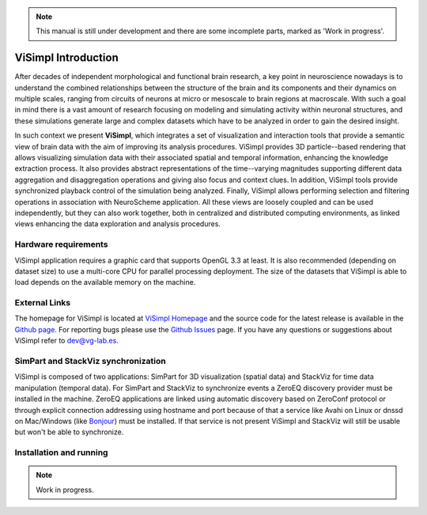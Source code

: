 .. note::
   This manual is still under development and there are some incomplete parts, marked as 'Work in progress'.

====================
ViSimpl Introduction
====================

After decades of independent morphological and functional brain research, a key point in neuroscience nowadays is to understand the combined relationships between the structure of the brain and its components and their dynamics on multiple scales, ranging from circuits of neurons at micro or mesoscale to brain regions at macroscale. With such a goal in mind there is a vast amount of research focusing on modeling and simulating activity within neuronal structures, and these simulations generate large and complex datasets which have to be analyzed in order to gain the desired insight. 

In such context we present **ViSimpl**, which integrates a set of visualization and interaction tools that provide a semantic view of brain data with the aim of improving its analysis procedures. ViSimpl provides 3D particle--based rendering that allows visualizing simulation data with their associated spatial and temporal information, enhancing the knowledge extraction process. It also provides abstract representations of the time--varying magnitudes supporting different data aggregation and disaggregation operations and giving also focus and context clues. In addition, ViSimpl tools provide synchronized playback control of the simulation being analyzed. Finally, ViSimpl allows performing selection and filtering operations in association with NeuroScheme application. All these views are loosely coupled and can be used independently, but they can also work together, both in centralized and distributed computing environments, as linked views enhancing the data exploration and analysis procedures.

---------------------
Hardware requirements
---------------------

ViSimpl application requires a graphic card that supports OpenGL 3.3 at least. It is also recommended (depending on dataset size) to use a multi-core CPU for parallel processing deployment. The size of the datasets that ViSimpl is able to load depends on the available memory on the machine. 

--------------
External Links
--------------

The homepage for ViSimpl is located at `ViSimpl Homepage`_ and the source code for the latest release is available in the `Github page`_. For reporting bugs please use the `Github Issues`_ page. If you have any questions or suggestions about ViSimpl refer to dev@vg-lab.es.

.. _Visimpl Homepage: https://vg-lab.es/visimpl/
.. _Github page: https://github.com/vg-lab/visimpl
.. _Github Issues: https://github.com/vg-lab/visimpl/issues

------------------------------------
SimPart and StackViz synchronization
------------------------------------

ViSimpl is composed of two applications: SimPart for 3D visualization (spatial data) and StackViz for time data manipulation (temporal data). For SimPart and StackViz to synchronize events a ZeroEQ discovery provider must be installed in the machine. ZeroEQ applications are linked using automatic discovery based on ZeroConf protocol or through explicit connection addressing using hostname and port because of that a service like Avahi on Linux or dnssd on Mac/Windows (like `Bonjour <https://developer.apple.com/bonjour/>`_) must be installed. If that service is not present ViSimpl and StackViz will still be usable but won't be able to synchronize. 

------------------------
Installation and running
------------------------

.. note::
   Work in progress.

